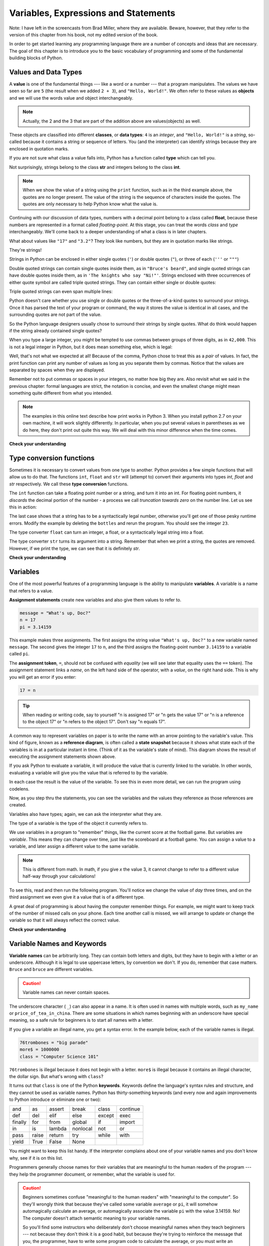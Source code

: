 ..  Copyright (C)  Brad Miller, David Ranum, Jeffrey Elkner, Peter Wentworth, Allen B. Downey, Chris
    Meyers, and Dario Mitchell.  Permission is granted to copy, distribute
    and/or modify this document under the terms of the GNU Free Documentation
    License, Version 1.3 or any later version published by the Free Software
    Foundation; with Invariant Sections being Forward, Prefaces, and
    Contributor List, no Front-Cover Texts, and no Back-Cover Texts.  A copy of
    the license is included in the section entitled "GNU Free Documentation
    License".

..  shortname:: SimplePythonData
..  description:: An introduction to data and variables in python

.. qnum::
   :prefix: sdat-
   :start: 1

Variables, Expressions and Statements
=====================================


.. index:: value, data type, string, integer, int, float, class

.. index::
    single: triple quoted string

.. _values_n_types:

Note: I have left in the screencasts from Brad Miller, where they are available. 
Beware, however, that they refer to the version of this chapter from his book,
not my edited version of the book.

.. video:: typesnconvert
    :controls:
    :thumb: ../_static/valuesNtypes.png

    http://media.interactivepython.org/thinkcsVideos/TypesNTypeConversion.mov
    http://media.interactivepython.org/thinkcsVideos/TypesNTypeConversion.webm

In order to get started learning any programming language there are a number of
concepts and ideas that are necessary.
The goal of this chapter is to introduce you to the basic vocabulary of programming and some of the fundamental
building blocks of Python.


Values and Data Types
---------------------

A **value** is one of the fundamental things --- like a word or a number ---
that a program manipulates. The values we have seen so far are ``5`` (the
result when we added ``2 + 3``), and ``"Hello, World!"``.  We often refer to these values as **objects** and we will use the words value and object interchangeably.

.. note::
	Actually, the 2 and the 3 that are part of the addition above are values(objects) as well.

These objects are classified into different **classes**, or **data types**: ``4``
is an *integer*, and ``"Hello, World!"`` is a *string*, so-called because it
contains a string or sequence of letters. You (and the interpreter) can identify strings
because they are enclosed in quotation marks.

If you are not sure what class a value falls into, Python has a function called
**type** which can tell you.

.. activecode:: ch02_1
    :nocanvas:

    print(type("Hello, World!"))
    print(type(17))
    print("Hello, World")

Not surprisingly, strings belong to the class **str** and integers belong to the
class **int**.

.. note::

	When we show the value of a string using the ``print`` function, such as in the third example above, the quotes are no longer present.  The
	value of the string is the sequence of characters inside the quotes.  The quotes are only necessary to help Python know what the value is.

Continuing with our discussion of data types, numbers with a decimal point belong to a class
called **float**, because these numbers are represented in a format called
*floating-point*.  At this stage, you can treat the words *class* and *type*
interchangeably.  We'll come back to a deeper understanding of what a class
is in later chapters.

.. activecode:: ch02_2
    :nocanvas:

    print(type(3.2))


What about values like ``"17"`` and ``"3.2"``? They look like numbers, but they
are in quotation marks like strings.

.. activecode:: ch02_3
    :nocanvas:

    print(type("17"))
    print(type("3.2"))

They're strings!

Strings in Python can be enclosed in either single quotes (``'``) or double
quotes (``"``), or three of each (``'''`` or ``"""``)

.. activecode:: ch02_4
    :nocanvas:

    print(type('This is a string.') )
    print(type("And so is this.") )
    print(type("""and this.""") )
    print(type('''and even this...''') )


Double quoted strings can contain single quotes inside them, as in ``"Bruce's
beard"``, and single quoted strings can have double quotes inside them, as in
``'The knights who say "Ni!"'``.
Strings enclosed with three occurrences of either quote symbol are called
triple quoted strings.  They can contain either single or double quotes:

.. activecode:: ch02_5
    :nocanvas:

    print('''"Oh no", she exclaimed, "Ben's bike is broken!"''')



Triple quoted strings can even span multiple lines:

.. activecode:: ch02_6
    :nocanvas:

    message = """This message will
    span several
    lines."""
    print(message)

    print("""This message will span
    several lines
    of the text.""")

Python doesn't care whether you use single or double quotes or the
three-of-a-kind quotes to surround your strings.  Once it has parsed the text of
your program or command, the way it stores the value is identical in all cases,
and the surrounding quotes are not part of the value.

.. activecode:: ch02_7
    :nocanvas:

    print('This is a string.')
    print("""And so is this.""")

So the Python language designers usually chose to surround their strings by
single quotes.  What do think would happen if the string already contained
single quotes?

When you type a large integer, you might be tempted to use commas between
groups of three digits, as in ``42,000``. This is not a legal integer in
Python, but it does mean something else, which is legal:

.. activecode:: ch02_8
    :nocanvas:

    print(42000)
    print(42,000)


Well, that's not what we expected at all! Because of the comma, Python chose to
treat this as a *pair* of values.     In fact, the print function can print any number of values as long
as you separate them by commas.  Notice that the values are separated by spaces when they are displayed.

.. activecode:: ch02_8a
    :nocanvas:

    print(42, 17, 56, 34, 11, 4.35, 32)
    print(3.4, "hello", 45)

Remember not to put commas or spaces in your integers, no
matter how big they are. Also revisit what we said in the previous chapter:
formal languages are strict, the notation is concise, and even the smallest
change might mean something quite different from what you intended.

.. note::
   The examples in this online text describe how print works in Python 3. 
   When you install python 2.7 on your own machine, it will work slightly 
   differently. In particular, when you put several values in parentheses as
   we do here, they don't print out quite this way. We will deal with this
   minor difference when the time comes.

**Check your understanding**

.. mchoicemf:: test_question2_1_1
   :answer_a: Print out the value and determine the data type based on the value printed.
   :answer_b: Use the type function.
   :answer_c: Use it in a known equation and print the result.
   :answer_d: Look at the declaration of the variable.
   :correct: b
   :feedback_a: You may be able to determine the data type based on the printed value, but it may also be  deceptive, like when a string prints, there are no quotes around it.
   :feedback_b: The type function will tell you the class the value belongs to.
   :feedback_c: Only numeric values can be used in equations.
   :feedback_d: In Python variables are not declared. Values, not variables, have types in Python. A variable can even take on values with different types during a program's execution. 

   How can you determine the type of a variable?

.. mchoicemf:: test_question2_1_2
   :answer_a: Character
   :answer_b: Integer
   :answer_c: Float
   :answer_d: String
   :correct: d
   :feedback_a: It is not a single character.
   :feedback_b: The data is not numeric.
   :feedback_c: The value is not numeric with a decimal point.
   :feedback_d: Strings can be enclosed in single quotes.

   What is the data type of 'this is what kind of data'?


.. index:: type converter functions, int, float, str, truncation

Type conversion functions
-------------------------

Sometimes it is necessary to convert values from one type to another.  Python provides
a few simple functions that will allow us to do that.  The functions ``int``, ``float`` and ``str``
will (attempt to) convert their arguments into types `int`, `float` and `str`
respectively.  We call these **type conversion** functions.

The ``int`` function can take a floating point number or a string, and turn it
into an int. For floating point numbers, it *discards* the decimal portion of
the number - a process we call *truncation towards zero* on the number line.
Let us see this in action:

.. activecode:: ch02_20
    :nocanvas:

    print(3.14, int(3.14))
    print(3.9999, int(3.9999))       # This doesn't round to the closest int!
    print(3.0,int(3.0))
    print(-3.999,int(-3.999))        # Note that the result is closer to zero

    print("2345",int("2345"))        # parse a string to produce an int
    print(17,int(17))                # int even works on integers
    print(int("23bottles"))


The last case shows that a string has to be a syntactically legal number,
otherwise you'll get one of those pesky runtime errors.  Modify the example by deleting the
``bottles`` and rerun the program.  You should see the integer ``23``.

The type converter ``float`` can turn an integer, a float, or a syntactically
legal string into a float.

.. activecode:: ch02_21
    :nocanvas:

    print(float("123.45"))
    print(type(float("123.45")))


The type converter ``str`` turns its argument into a string.  Remember that when we print a string, the
quotes are removed.  However, if we print the type, we can see that it is definitely `str`.

.. activecode:: ch02_22
    :nocanvas:

    print(str(17))
    print(str(123.45))
    print(type(str(123.45)))

**Check your understanding**

.. mchoicemf:: test_question2_2_1
   :answer_a: Nothing is printed. It generates a runtime error.
   :answer_b: 53
   :answer_c: 54
   :answer_d: 53.785
   :correct: b
   :feedback_a: The statement is valid Python code.  It calls the int function on 53.785 and then prints the value that is returned.
   :feedback_b: The int function truncates all values after the decimal and prints the integer value.
   :feedback_c: When converting to an integer, the int function does not round.
   :feedback_d: The int function removes the fractional part of 53.785 and returns an integer, which is then printed.

   What value is printed when the following statement executes?

   .. code-block:: python

      print( int(53.785) )


.. index:: variable, assignment, assignment statement, state snapshot

Variables
---------

.. video:: assignvid
    :controls:
    :thumb: ../_static/assignment.png

    http://media.interactivepython.org/thinkcsVideos/Variables.mov
    http://media.interactivepython.org/thinkcsVideos/Variables.webm

One of the most powerful features of a programming language is the ability to
manipulate **variables**. A variable is a name that refers to a value.

**Assignment statements** create new variables and also give them values to refer to.

.. sourcecode:: python

    message = "What's up, Doc?"
    n = 17
    pi = 3.14159

This example makes three assignments. The first assigns the string value
``"What's up, Doc?"`` to a new variable named ``message``. The second gives the
integer ``17`` to ``n``, and the third assigns the floating-point number
``3.14159`` to a variable called ``pi``.

The **assignment token**, ``=``, should not be confused with *equality* (we will see later that equality uses the
``==`` token).  The assignment statement links a *name*, on the left hand
side of the operator, with a *value*, on the right hand side.  This is why you
will get an error if you enter:

.. sourcecode:: python

    17 = n

.. tip::

   When reading or writing code, say to yourself "n is assigned 17" or "n gets
   the value 17" or "n is a reference to the object 17" or "n refers to the object 17".  Don't say "n equals 17".

A common way to represent variables on paper is to write the name with an arrow
pointing to the variable's value. This kind of figure, known as a **reference diagram**, is often called a **state
snapshot** because it shows what state each of the variables is in at a
particular instant in time.  (Think of it as the variable's state of mind).
This diagram shows the result of executing the assignment statements shown above.

.. image:: Figures/refdiagram1.png
   :alt: Reference Diagram

If you ask Python to evaluate a variable, it will produce the value
that is currently linked to the variable.  In other words, evaluating a variable will give you the value that is referred to
by the variable.

.. activecode:: ch02_9
    :nocanvas:

    message = "What's up, Doc?"
    n = 17
    pi = 3.14159

    print(message)
    print(n)
    print(pi)

In each case the result is the value of the variable.
To see this in even more detail, we can run the program using codelens.

.. codelens:: ch02_9_codelens
    :showoutput:

    message = "What's up, Doc?"
    n = 17
    pi = 3.14159

    print(message)
    print(n)
    print(pi)

Now, as you step thru the statements, you can see
the variables and the values they reference as those references are
created.




Variables also have
types; again, we can ask the interpreter what they are.

.. activecode:: ch02_10
    :nocanvas:

    message = "What's up, Doc?"
    n = 17
    pi = 3.14159

    print(type(message))
    print(type(n))
    print(type(pi))


The type of a variable is the type of the object it currently refers to.


We use variables in a program to "remember" things, like the current score at
the football game.  But variables are *variable*. This means they can change
over time, just like the scoreboard at a football game.  You can assign a value
to a variable, and later assign a different value to the same variable.

.. note::

    This is different from math. In math, if you give `x` the value 3, it
    cannot change to refer to a different value half-way through your
    calculations!

To see this, read and then run the following program.
You'll notice we change the value of `day` three times, and on the third
assignment we even give it a value that is of a different type.


.. codelens:: ch02_11
    :showoutput:

    day = "Thursday"
    print(day)
    day = "Friday"
    print(day)
    day = 21
    print(day)




A great deal of programming is about having the computer remember things.  For example, we might want to keep
track of the number of missed calls on your phone.  Each time another call is missed, we will arrange to update
or change the variable so that it will always reflect the correct value.

**Check your understanding**

.. mchoicemf:: test_question2_3_2
   :answer_a: Nothing is printed. A runtime error occurs.
   :answer_b: Thursday
   :answer_c: 32.5
   :answer_d: 19
   :correct: d
   :feedback_a: It is legal to change the type of data that a variable holds in Python.
   :feedback_b: This is the first value assigned to the variable day, but the next statements reassign that variable to new values.
   :feedback_c: This is the second value assigned to the variable day, but the next statement reassigns that variable to a new value.
   :feedback_d: The variable day will contain the last value assigned to it when it is printed.

   What is printed when the following statements execute?

   .. code-block:: python

     day = "Thursday"
     day = 32.5
     day = 19
     print(day)


.. index:: keyword, underscore character

Variable Names and Keywords
---------------------------

**Variable names** can be arbitrarily long. They can contain both letters and
digits, but they have to begin with a letter or an underscore. Although it is
legal to use uppercase letters, by convention we don't. If you do, remember
that case matters. ``Bruce`` and ``bruce`` are different variables.

.. caution::

   Variable names can never contain spaces.

The underscore character ( ``_``) can also appear in a name. It is often used in
names with multiple words, such as ``my_name`` or ``price_of_tea_in_china``.
There are some situations in which names beginning with an underscore have
special meaning, so a safe rule for beginners is to start all names with a
letter.

If you give a variable an illegal name, you get a syntax error.  In the example below, each
of the variable names is illegal.

.. sourcecode:: python

    76trombones = "big parade"
    more$ = 1000000
    class = "Computer Science 101"


``76trombones`` is illegal because it does not begin with a letter.  ``more$``
is illegal because it contains an illegal character, the dollar sign. But
what's wrong with ``class``?

It turns out that ``class`` is one of the Python **keywords**. Keywords define
the language's syntax rules and structure, and they cannot be used as variable
names.
Python has thirty-something keywords (and every now and again improvements to
Python introduce or eliminate one or two):

======== ======== ======== ======== ======== ========
and      as       assert   break    class    continue
def      del      elif     else     except   exec
finally  for      from     global   if       import
in       is       lambda   nonlocal not      or
pass     raise    return   try      while    with
yield    True     False    None
======== ======== ======== ======== ======== ========

You might want to keep this list handy. If the interpreter complains about one
of your variable names and you don't know why, see if it is on this list.

Programmers generally choose names for their variables that are meaningful to
the human readers of the program --- they help the programmer document, or
remember, what the variable is used for.

.. caution::

    Beginners sometimes confuse "meaningful to the human readers" with
    "meaningful to the computer".  So they'll wrongly think that because
    they've called some variable ``average`` or ``pi``, it will somehow
    automagically calculate an average, or automagically associate the variable
    ``pi`` with the value 3.14159.  No! The computer doesn't attach semantic
    meaning to your variable names.

    So you'll find some instructors who deliberately don't choose meaningful
    names when they teach beginners --- not because they don't think it is a
    good habit, but because they're trying to reinforce the message that you,
    the programmer, have to write some program code to calculate the average,
    or you must write an assignment statement to give a variable the value you
    want it to have.

**Check your understanding**

.. mchoicemf:: test_question2_4_1
   :answer_a: True
   :answer_b: False
   :correct: b
   :feedback_a: -  The + character is not allowed in variable names.
   :feedback_b: -  The + character is not allowed in variable names (everything else in this name is fine).

   True or False:  the following is a legal variable name in Python:   A_good_grade_is_A+


.. index:: statement

Statements and Expressions
--------------------------

.. video:: expression_vid
    :controls:
    :thumb: ../_static/expressions.png

    http://media.interactivepython.org/thinkcsVideos/Expressions.mov
    http://media.interactivepython.org/thinkcsVideos/Expressions.webm

A **statement** is an instruction that the Python interpreter can execute. We
have only seen the assignment statement so far.  Some other kinds of statements
that we'll see shortly are ``while`` statements, ``for`` statements, ``if``
statements,  and ``import`` statements.  (There are other kinds too!)


.. index:: expression

An **expression** is a combination of values, variables, operators, and calls
to functions. Expressions need to be evaluated.  If you ask Python to ``print`` an expression, the interpreter
**evaluates** the expression and displays the result.

.. activecode:: ch02_13
    :nocanvas:

    print(1 + 1)
    print(len("hello"))


In this example ``len`` is a built-in Python function that returns the number
of characters in a string.  We've previously seen the ``print`` and the
``type`` functions, so this is our third example of a function!

The *evaluation of an expression* produces a value, which is why expressions
can appear on the right hand side of assignment statements. A value all by
itself is a simple expression, and so is a variable.  Evaluating a variable gives the value that the variable refers to.

.. activecode:: ch02_14
    :nocanvas:

    y = 3.14
    x = len("hello")
    print(x)
    print(y)

..
   If we take a look at this same example in the Python shell, we will see one of the distinct differences between statements and expressions.
   
   .. sourcecode:: python
   
   	>>> y = 3.14
   	>>> x = len("hello")
   	>>> print(x)
   	5
   	>>> print(y)
   	3.14
   	>>> y
   	3.14
   	>>>
   
   Note that when we enter the assignment statement, ``y = 3.14``, only the prompt is returned.  There is no value.  This
   is due to the fact that statements, such as the assignment statement, do not return a value.  They are simply executed.
   
   On the other hand, the result of executing the assignment statement is the creation of a reference from a variable, ``y``, to a value, ``3.14``.  When we execute the print function working on ``y``, we see the value that y is referring to.  In fact, evaluating ``y`` by itself results in the same response.


.. index:: operator, operand, expression, integer division

Operators and Operands
----------------------

**Operators** are special tokens that represent computations like addition,
multiplication and division. The values the operator works on are called
**operands**.

The following are all legal Python expressions whose meaning is more or less
clear::

    20 + 32
    hour - 1
    hour * 60 + minute
    minute / 60
    5 ** 2
    (5 + 9) * (15 - 7)

The tokens ``+``, ``-``, and ``*``, and the use of parenthesis for grouping,
mean in Python what they mean in mathematics. The asterisk (``*``) is the
token for multiplication, and ``**`` is the token for exponentiation.
Addition, subtraction, multiplication, and exponentiation all do what you
expect.

.. activecode:: ch02_15
    :nocanvas:

    print(2 + 3)
    print(2 - 3)
    print(2 * 3)
    print(2 ** 3)
    print(3 ** 2)

When a variable name appears in the place of an operand, it is replaced with
the value that it refers to before the operation is performed.
For example, what if we wanted to convert 645 minutes into hours?

In Python 2.7, which we will be using, the division operator ``/`` produces a floating point result
if either of the operands is  of type **float**. If both are of type **int**, then 
it performs **integer division**, which truncates its result down to the next smallest integer.


.. activecode:: ch02_16
    :nocanvas:

   minutes = 645
   hours = minutes / 60
   print type(hours)
   print(hours)
   
   alt_hours = float(minutes) / 60
   print type(alt_hours)
   print alt_hours

Pay particular attention to the  two examples above. Take care that you choose 
the correct flavor of the division operator.  If you want a truncated integer output,
make both of your operands integers. If you want a floating point result, make
one or both of your operands into floats.

If you want to be sure to get integer division, even on floating point operands,
you can use the operator ``//``.

.. activecode:: ch02_16a
   :nocanvas:
   
   print 7.0 / 3.0
   print 7.0 // 3.0

.. index:: modulus

The **modulus operator**, sometimes also called the **remainder operator** or **integer remainder operator** works on integers (and integer expressions) and yields
the remainder when the first operand is divided by the second. In Python, the
modulus operator is a percent sign (``%``). The syntax is the same as for other
operators.

.. activecode:: ch02_18
    :nocanvas:

    quotient = 7 // 3     # This is the integer division operator
    print(quotient)
    remainder = 7 % 3
    print(remainder)


In the above example, 7 divided by 3 is 2 when we use integer division and there is a remainder of 1.

The modulus operator turns out to be surprisingly useful. For example, you can
check whether one number is divisible by another---if ``x % y`` is zero, then
``x`` is divisible by ``y``.
Also, you can extract the right-most digit or digits from a number.  For
example, ``x % 10`` yields the right-most digit of ``x`` (in base 10).
Similarly ``x % 100`` yields the last two digits.

Finally, returning to our time example, the remainder operator is extremely useful for doing conversions, say from seconds,
to hours, minutes and seconds.
If we start with a number of seconds, say 7684, the following program uses integer division and remainder to convert to an easier form.  Step through it to be sure you understand how the division and remainder operators are being used to
compute the correct values.

.. codelens:: ch02_19_codelens

    total_secs = 7684
    hours = total_secs // 3600
    secs_still_remaining = total_secs % 3600
    minutes =  secs_still_remaining // 60
    secs_finally_remaining = secs_still_remaining  % 60


**Check your understanding**


.. mchoicemf:: test_question2_6_1a
   :answer_a: 4.5
   :answer_b: 5
   :answer_c: 4
   :answer_d: 4.0
   :answer_e: 2
   :correct: c
   :feedback_a: Because 18 and 4 are ints, / does integer division.
   :feedback_b: Integer division results in truncation, not rounding up.
   :feedback_c: Because 18 and 4 are ints, / does integer division.
   :feedback_d: Because 18 and 4 are ints, / does integer division and produces an integer.
   :feedback_e: / does division. Perhaps you were thinking of %, which computes the remainder?
   
   What value is printed when the following statement executes?

   .. code-block:: python

      print (18 / 4)

.. mchoicemf:: test_question2_6_1
   :answer_a: 4.5
   :answer_b: 5
   :answer_c: 4
   :answer_d: 4.0
   :answer_e: 2
   :correct: a
   :feedback_a: Because 18.0 is a float, / does exact division.
   :feedback_b: Because 18.0 is a float, / does exact division.
   :feedback_c: Because 18.0 is a float, / does exact division.
   :feedback_d: Because 18.0 is a float, / does exact division.
   :feedback_e: / does division. Perhaps you were thinking of %, which computes the remainder?
   
   What value is printed when the following statement executes?

   .. code-block:: python

      print (18.0 / 4)



.. mchoicemf:: test_question2_6_2
   :answer_a: 4.5
   :answer_b: 5
   :answer_c: 4
   :answer_d: 4.0
   :answer_e: 2
   :correct: d
   :feedback_a: - The // operator does integer division, not exact divisions
   :feedback_b: - Integer division results in truncation, not rounding up.
   :feedback_c: - The // operator does integer division, but it yields a float when one of the operands is a float/
   :feedback_d: - The // operator does integer division, and  it yields a float when one of the operands is a float.
   :feedback_e: - / does division. Perhaps you were thinking of %, which computes the remainder?
   
   What value is printed when the following statement executes?

   .. code-block:: python

      print (18.0 // 4)


.. mchoicemf:: test_question2_6_3
   :answer_a: 4.25
   :answer_b: 5
   :answer_c: 4
   :answer_d: 2
   :correct: d
   :feedback_a: The % operator returns the remainder after division.
   :feedback_b: The % operator returns the remainder after division.
   :feedback_c: The % operator returns the remainder after division.
   :feedback_d: The % operator returns the remainder after division.

   What value is printed when the following statement executes?

   .. code-block:: python

      print (18 % 4)


.. index:: input, input dialog

.. _input:

Input
-----

.. video:: inputvid
    :controls:
    :thumb: ../_static/inputthumb.png

    http://media.interactivepython.org/thinkcsVideos/input.mov
    http://media.interactivepython.org/thinkcsVideos/input.webm


The program in the previous section works fine but is very limited in that it only works with one value for ``total_secs``.  What if we wanted to rewrite the program so that it was more general?  One thing we could
do is allow the user to enter any value they wish for the number of seconds.  The program could then print the
proper result for that starting value.

In order to do this, we need a way to get **input** from the user.  Luckily, in Python
there is a built-in function to accomplish this task.  It is called ``raw_input``.

.. note::
   There is another function for input, called simply ``input``, but ``raw_input`` is preferable
   for reasons that we won't go into here.

.. sourcecode:: python

    n = raw_input("Please enter your name: ")

The raw_input function allows the user to provide a **prompt string**.  When the function is evaluated, the prompt is
shown (in the browser, look for a popup window).
The user of the program can enter the name and press `return`. When this
happens the text that has been entered is returned from the `input` function,
and in this case assigned to the variable `n`.  Run this example a few times and try some different names in the input box that appears.

.. activecode:: inputfun

    n = raw_input("Please enter your name: ")
    print("Hello", n)

It is very important to note that the ``input`` function returns a string value.  Even if you asked the user to enter their age, you would get back a string like
``"17"``.  It would be your job, as the programmer, to convert that string into
an int or a float, using the ``int`` or ``float`` converter functions we saw
earlier.

To modify our previous program, we will add an input statement to allow the user to enter the number of seconds.  Then
we will convert that string to an integer.  From there the process is the same as before.  To complete the example, we will
print some appropriate output.

.. activecode:: int_secs

    str_seconds = raw_input("Please enter the number of seconds you wish to convert")
    total_secs = int(str_seconds)

    hours = total_secs // 3600
    secs_still_remaining = total_secs % 3600
    minutes =  secs_still_remaining // 60
    secs_finally_remaining = secs_still_remaining  % 60

    print("Hrs=", hours, "mins=", minutes, "secs=", secs_finally_remaining)


The variable ``str_seconds`` will refer to the string that is entered by the user. As we said above, even though this string may be ``7684``, it is still a string and not a number.  To convert it to an integer, we use the ``int`` function.
The result is referred to by ``total_secs``.  Now, each time you run the program, you can enter a new value for the number of seconds to be converted.

**Check your understanding**

.. mchoicemf:: test_question2_7_1
   :answer_a: &lt;class 'str'&gt;
   :answer_b: &lt;class 'int'&gt;
   :answer_c: &lt;class 18&gt;
   :answer_d: 18
   :correct: a
   :feedback_a: All input from users is read in as a string.
   :feedback_b: Even though the user typed in an integer, it does not come into the program as an integer.
   :feedback_c: 18 is the value of what the user typed, not the type of the data.
   :feedback_d: 18 is the value of what the user typed, not the type of the data.

   What is printed when the following statements execute?

   .. code-block:: python

     n = input("Please enter your age: ")
     # user types in 18
     print ( type(n) )


.. index:: order of operations, rules of precedence

Order of Operations
-------------------

.. video:: precedencevid
    :controls:
    :thumb: ../_static/precedencethumb.png

    http://media.interactivepython.org/thinkcsVideos/precedence.mov
    http://media.interactivepython.org/thinkcsVideos/precedence.webm


.. video:: associativityvid
    :controls:
    :thumb: ../_static/associativitythumb.png

    http://media.interactivepython.org/thinkcsVideos/associativity.mov
    http://media.interactivepython.org/thinkcsVideos/associativity.webm



When more than one operator appears in an expression, the order of evaluation
depends on the **rules of precedence**. Python follows the same precedence
rules for its mathematical operators that mathematics does.




.. The acronym PEMDAS
.. is a useful way to remember the order of operations:

#. *Parentheses* have the highest precedence and can be used to force an
   expression to evaluate in the order you want. Since expressions in
   parentheses are evaluated first, ``2 * (3-1)`` is 4, and ``(1+1)**(5-2)`` is
   8. You can also use parentheses to make an expression easier to read, as in
   ``(minute * 100) / 60``: in this case, the parentheses don't change the result,
   but they reinforce that the expression in parentheses will be evaluated first.
#. *Exponentiation* has the next highest precedence, so ``2**1+1`` is 3 and
   not 4, and ``3*1**3`` is 3 and not 27.  Can you explain why?
#. *Multiplication and division* operators have the same
   precedence, which is higher than addition and subtraction, which
   also have the same precedence. So ``2*3-1`` yields 5 rather than 4, and
   ``5-2*2`` is 1, not 6.
#. Operators with the *same* precedence are
   evaluated from left-to-right. In algebra we say they are *left-associative*.
   So in the expression ``6-3+2``, the subtraction happens first, yielding 3.
   We then add 2 to get the result 5. If the operations had been evaluated from
   right to left, the result would have been ``6-(3+2)``, which is 1.

.. (The
..   acronym PEDMAS could mislead you to thinking that division has higher
..   precedence than multiplication, and addition is done ahead of subtraction -
..   don't be misled.  Subtraction and addition are at the same precedence, and
..   the left-to-right rule applies.)

.. note::

    Due to some historical quirk, an exception to the left-to-right
    left-associative rule is the exponentiation operator `**`. A useful hint
    is to always use parentheses to force exactly the order you want when
    exponentiation is involved:

    .. activecode:: ch02_23
        :nocanvas:

        print(2 ** 3 ** 2)     # the right-most ** operator gets done first!
        print((2 ** 3) ** 2)   # use parentheses to force the order you want!

.. The immediate mode command prompt of Python is great for exploring and
.. experimenting with expressions like this.

**Check your understanding**

.. mchoicemf:: test_question2_8_1
   :answer_a: 14
   :answer_b: 24
   :answer_c: 3
   :answer_d: 13.667
   :correct: a
   :feedback_a: Using parentheses, the expression is evaluated as (2*5) first, then (10 // 3), then (16-3), and then (13+1).
   :feedback_b: Remember that * has precedence over  -.
   :feedback_c: Remember that // has precedence over -.
   :feedback_d: Remember that // does integer division.

   What is the value of the following expression:

   .. code-block:: python

      16 - 2 * 5 // 3 + 1



Reassignment
------------

.. video:: reassignmentvid
    :controls:
    :thumb: ../_static/reassignmentthumb.png

    http://media.interactivepython.org/thinkcsVideos/reassignment.mov
    http://media.interactivepython.org/thinkcsVideos/reassignment.webm


As we have mentioned previously, it is legal to make more than one assignment to the
same variable. A new assignment makes an existing variable refer to a new value
(and stop referring to the old value).

.. activecode:: ch07_reassign1

    bruce = 5
    print(bruce)
    bruce = 7
    print(bruce)


The first time ``bruce`` is
printed, its value is 5, and the second time, its value is 7.  The assignment statement changes
the value (the object) that ``bruce`` refers to.

Here is what **reassignment** looks like in a reference diagram:

.. image:: Figures/reassign1.png
   :alt: reassignment



It is important to note that in mathematics, a statement of equality is always true.  If ``a is equal to b``
now, then ``a will always equal to b``. In Python, an assignment statement can make
two variables refer to the same object and therefore have the same value.  They appear to be equal.  However, because of the possibility of reassignment,
they don't have to stay that way:

.. activecode:: ch07_reassign2

    a = 5
    b = a    # after executing this line, a and b are now equal
    print(a,b)
    a = 3    # after executing this line, a and b are no longer equal
    print(a,b)

Line 4 changes the value of ``a`` but does not change the value of
``b``, so they are no longer equal. We will have much more to say about equality in a later chapter.


You can step through the code and see how the variable assignments change below.

.. codelens:: reassign

    a = 5
    b = a    # after executing this line, a and b are now equal
    print(a,b)
    a = 3    # after executing this line, a and b are no longer equal
    print(a,b)

.. note::

   In some programming languages, a different
   symbol is used for assignment, such as ``<-`` or ``:=``.  The intent is
   that this will help to avoid confusion.  Python
   chose to use the tokens ``=`` for assignment, and ``==`` for equality.  This is a popular
   choice also found in languages like C, C++, Java, and C#.


**Check your understanding**

.. mchoicemf:: test_question2_9_1
   :answer_a: x is 15 and y is 15
   :answer_b: x is 22 and y is 22
   :answer_c: x is 15 and y is 22
   :answer_d: x is 22 and y is 15
   :correct: d
   :feedback_a: Look at the last assignment statement which gives x a different value.
   :feedback_b: No, x and y are two separate variables.  Just because x changes in the last assignment statement, it does not change the value that was copied into y in the second statement.
   :feedback_c: Look at the last assignment statement, which reassigns x, and not y.
   :feedback_d: Yes, x has the value 22 and y the value 15.


   After the following statements, what are the values of x and y?

   .. code-block:: python

     x = 15
     y = x
     x = 22


Updating Variables
------------------

.. video:: updatevid
    :controls:
    :thumb: ../_static/updatethumb.png

    http://media.interactivepython.org/thinkcsVideos/update.mov
    http://media.interactivepython.org/thinkcsVideos/update.webm

One of the most common forms of reassignment is an **update** where the new
value of the variable depends on the old.  For example,

.. sourcecode:: python

    x = x + 1

This means get the current value of x, add one, and then update x with the new
value.  The new value of x is the old value of x plus 1.  Although this assignment statement may
look a bit strange, remember that executing assignment is a two-step process.  First, evaluate the
right-hand side expression.  Second, let the variable name on the left-hand side refer to this new
resulting object.  The fact that ``x`` appears on both sides does not matter.  The semantics of the assignment
statement makes sure that there is no confusion as to the result.

.. activecode:: ch07_update1

    x = 6        # initialize x
    print(x)
    x = x + 1    # update x
    print(x)


If you try to update a variable that doesn't exist, you get an error because
Python evaluates the expression on the right side of the assignment operator
before it assigns the resulting value to the name on the left.
Before you can update a variable, you have to **initialize** it, usually with a
simple assignment.  In the above example, ``x`` was initialized to 6.

Updating a variable by adding 1 is called an **increment**; subtracting 1 is
called a **decrement**.  Sometimes programmers also talk about **bumping**
a variable, which means the same as incrementing it by 1.




.. admonition:: Advanced Topics

   * `Topic 1: <at_1_1.html>`_ Python Beyond the Browser.  This is a gentle
     introduction to using Python from the command line.  We'll cover this
     later, but if you are curious about what Python looks like outside of this
     eBook, you can have a look here.  There are also instructions for
     installing Python on your computer here.

   * `Topic 2: <http://interactivepython.org/courselib/static/diveintopython3/index.html>`_ Dive Into Python 3,
     this is an online textbook by Mark Pilgrim.  If you have already had some
     programming experience, this book takes you off the deep end with
     both feet.

**Check your understanding**

.. mchoicemf:: test_question2_10_1
   :answer_a: 12
   :answer_b: -1
   :answer_c: 11
   :answer_d: Nothing.  An error occurs because x can never be equal to x - 1.
   :correct: c
   :feedback_a: The value of x changes in the second statement.
   :feedback_b: In the second statement, substitute the current value of x before subtracting 1.
   :feedback_c: Yes, this statement sets the value of x equal to the current value minus 1.
   :feedback_d: Remember that variables in Python are different from variables in math in that they (temporarily) hold values, but can be reassigned.


   What is printed when the following statements execute?

   .. code-block:: python

     x = 12
     x = x - 1
     print (x)

.. mchoicemf:: test_question2_10_2
   :answer_a: 12
   :answer_b: 9
   :answer_c: 15
   :answer_d: Nothing.  An error occurs because x cannot be used that many times in assignment statements.
   :correct: c
   :feedback_a: The value of x changes in the second statement.
   :feedback_b: Each statement changes the value of x, so 9 is not the final result.
   :feedback_c: Yes, starting with 12, subtract 3, than add 5, and finally add 1.
   :feedback_d: Remember that variables in Python are different from variables in math in that they (temporarily) hold values, but can be reassigned.


   What is printed when the following statements execute?

   .. code-block:: python

     x = 12
     x = x - 3
     x = x + 5
     x = x + 1
     print (x)

.. parsonsprob:: question2_10_3

   Construct the code that will result in the value 134 being printed.
   -----
   mybankbalance = 100
   mybankbalance = mybankbalance + 34
   print(mybankbalance)


.. note::

   This workspace is provided for your convenience.  You can use this activecode window to try out anything you like.

   .. activecode:: scratch_02



Glossary
--------

.. glossary::

    assignment statement
        A statement that assigns a value to a name (variable). To the left of
        the assignment operator, ``=``, is a name. To the right of the
        assignment token is an expression which is evaluated by the Python
        interpreter and then assigned to the name. The difference between the
        left and right hand sides of the assignment statement is often
        confusing to new programmers. In the following assignment:

        .. sourcecode:: python

             n = n + 1

        ``n`` plays a very different role on each side of the ``=``. On the
        right it is a *value* and makes up part of the *expression* which will
        be evaluated by the Python interpreter before assigning it to the name
        on the left.

    assignment token
        ``=`` is Python's assignment token, which should not be confused
        with the mathematical comparison operator using the same symbol.

    class
		see **data type** below

    comment
        Information in a program that is meant for other programmers (or anyone
        reading the source code) and has no effect on the execution of the
        program.

    data type
        A set of values. The type of a value determines how it can be used in
        expressions. So far, the types you have seen are integers (``int``),
        floating-point numbers (``float``), and strings (``str``).

    decrement
        Decrease by 1.


    evaluate
        To simplify an expression by performing the operations in order to
        yield a single value.

    expression
        A combination of operators and operands (variables and values) that represents a
        single result value.  Expressions are evaluated to give that result.

    float
        A Python data type which stores *floating-point* numbers.
        Floating-point numbers are stored internally in two parts: a *base* and
        an *exponent*. When printed in the standard format, they look like
        decimal numbers. Beware of rounding errors when you use ``float``\ s,
        and remember that they are only approximate values.

    increment
        Both as a noun and as a verb, increment means to increase by 1.

    initialization (of a variable)
        To initialize a variable is to give it an initial value.
        Since in Python variables don't exist
        until they are assigned values, they are initialized when they are
        created.  In other programming languages this is not the case, and
        variables can be created without being initialized, in which case they
        have either default or *garbage* values.

    int
        A Python data type that holds positive and negative **whole** numbers.

    integer division
        An operation that divides one integer by another and yields an integer.
        Integer division yields only the whole number of times that the
        numerator is divisible by the denominator and discards any remainder.

    keyword
        A reserved word that is used by the compiler to parse program; you
        cannot use keywords like ``if``, ``def``, and ``while`` as variable
        names.

    modulus operator
		Also called remainder operator or integer remainder operator.  Gives the remainder after performing integer division.

    object
		Also known as a data object (or data value).  The fundamental things that programs are designed to
		manipulate (or that programmers ask to do things for them).

    operand
        One of the values on which an operator operates.

    operator
        A special symbol that represents a simple computation like addition,
        multiplication, or string concatenation.

    prompt string
		Used during interactive input to provide the use with hints as to what type of value to enter.

    reference diagram
        A picture showing a variable with an arrow pointing to the value (object) that the variable refers to. See also **state snapshot**.

    rules of precedence
        The set of rules governing the order in which expressions involving
        multiple operators and operands are evaluated.

    state snapshot
        A graphical representation of a set of variables and the values to
        which they refer, taken at a particular instant during the program's
        execution.

    statement
        An instruction that the Python interpreter can execute.  So far we have
        only seen the assignment statement, but we will soon meet the
        ``import`` statement and the ``for`` statement.

    str
        A Python data type that holds a string of characters.

    type conversion function
		A function that can convert a data value from one type to another.

    value
        A number or string (or other things to be named later) that can be
        stored in a variable or computed in an expression.

    variable
        A name that refers to a value.

    variable name
        A name given to a variable. Variable names in Python consist of a
        sequence of letters (a..z, A..Z, and _) and digits (0..9) that begins
        with a letter.  In best programming practice, variable names should be
        chosen so that they describe their use in the program, making the
        program *self documenting*.



Exercises
---------

1.

    .. tabbed:: q1

        .. tab:: Question
            
            Evaluate the following numerical expressions in your head, then use
            the active code window to check your results:

            #. ``5 ** 2``
            #. ``9 * 5``
            #. ``15 / 12``
            #. ``12 / 15``
            #. ``15 // 12``
            #. ``12 // 15``
            #. ``5 % 2``
            #. ``9 % 5``
            #. ``15 % 12``
            #. ``12 % 15``
            #. ``6 % 6``
            #. ``0 % 7``

            .. activecode:: ch02_ex1

               print(5**2)

        .. tab:: Answer

            #. ``5 ** 2  = 25``
            #. ``9 * 5 = 45``
            #. ``15 / 12 = 1.25``
            #. ``12 / 15 = 0.8``
            #. ``15 // 12 = 1``
            #. ``12 // 15 = 0``
            #. ``5 % 2 = 1``
            #. ``9 % 5 = 4``
            #. ``15 % 12 = 3``
            #. ``12 % 15 = 12``
            #. ``6 % 6 = 0``
            #. ``0 % 7 = 0``

        .. tab:: Discussion

            .. disqus::
                :shortname: interactivepython
                :identifier: c0a62044cac248859ce3695b46697ecc

#. What is the order of the arithmetic operations in the following expression.  Evaluate the expression by hand and then check your
     work.

      2 + (3 - 1) * 10 / 5 * (2 + 3)

   .. actex:: ex_2_2



#. 

    .. tabbed:: q3

        .. tab:: Question

            Many people keep time using a 24 hour clock (11 is 11am and 23 is 11pm, 0 is midnight).  
            If it is currently 13 and you set your alarm to go off in 50 hours, it will be 15 (3pm).
            Write a Python program to solve the general version of the above problem.
            Ask the user for the time now (in hours), and then ask for the number of hours to wait for the alarm.
            Your program should output what the time will be on the clock when the alarm goes off.

            .. actex:: ex_2_3
        
        .. tab:: Answer
            
            .. activecode:: q3_answer
                :nocanvas:
                
                ## question 3 solution ##

                current_time_string = input("What is the current time (in hours)? ")
                waiting_time_string = input("How many hours do you have to wait? ")

                current_time_int = int(current_time_string)
                waiting_time_int = int(waiting_time_string)

                hours = current_time_int + waiting_time_int

                timeofday = hours % 24

                print(timeofday)

        .. tab:: Discussion

            .. disqus::
                :shortname: interactivepython
                :identifier: a77ed6163c254612b0d649034b261659


#. It is possible to name the days 0 thru 6 where day 0 is Sunday and day 6 is Saturday.  If you go on a wonderful holiday
   leaving on day number 3 (a Wednesday) and you return home after 10 nights.
   Write a general version of the program which asks for the starting day number, and
   the length of your stay, and it will tell you the number of day of the week you will return on.

   .. actex:: ex_2_4

       # Problem 4
       # My Name:


#. 

    .. tabbed:: q5

        .. tab:: Question

            Take the sentence: *All work and no play makes Jack a dull boy.*
            Store each word in a separate variable, then print out the sentence on
            one line using ``print``.

            .. actex:: ex_2_5

        .. tab:: Answer

            .. activecode:: q5_answer    
                :nocanvas:

                ## question 5 solution ##

                word1 = "All"
                word2 = "work"
                word3 = "and"
                word4 = "no"
                word5 = "play"
                word6 = "makes"
                word7 = "Jack"
                word8 = "a"
                word9 = "dull"
                word10 = "boy."

                print(word1, word2, word3, word4, word5, word6, word7, word8, word9, word10)
        

        .. tab:: Discussion

            .. disqus::
                :shortname: interactivepython
                :identifier: d1a30631e500449481955e02d3761dd3


#. Add parenthesis to the expression ``6 * 1 - 2`` to change its value
   from 4 to -6.

   .. actex:: ex_2_6

  
#.

    .. tabbed:: q7

        .. tab:: Question

            The formula for computing the final amount if one is earning
            compound interest is given on Wikipedia as

            .. image:: Figures/compoundInterest.png
                :alt: formula for compound interest

            Write a Python program that assigns the principal amount of 10000 to
            variable `P`, assign to `n` the value 12, and assign to `r` the interest
            rate of 8% (0.08).  Then have the program prompt the user for the number of years,
            `t`, that the money will be compounded for.  Calculate and print the final
            amount after `t` years.

            .. actex:: ex_2_7

        .. tab:: Answer

            .. activecode:: q7_answer
                :nocanvas:

                ## question 7 solution ##

                P = 10000
                n = 12
                r = 0.08

                t = int(input("Compound for how many years? "))

                final = P * ( ((1 + (r/n)) ** (n * t)) )

                print ("The final amount after", t, "years is", final)

    
        .. tab:: Discussion

            .. disqus::
                :shortname: interactivepython
                :identifier: f14145f85af93420ba0c05fca5d1b4d9a

  
#. Write a program that will compute the area of a circle.  Prompt the user to enter the radius and print a nice message
   back to the user with the answer.

   .. actex:: ex_2_8

  
#.

    .. tabbed:: q9

        .. tab:: Question

            Write a program that will compute the area of a rectangle.  Prompt the user to enter the width and height of the rectangle.
            Print a nice message with the answer.

            .. actex:: ex_2_9
        
        .. tab:: Answer

            .. activecode:: q9_answer
                :nocanvas:        

                ## question 9 solution

                width = int(input("Width? "))
                height = int(input("Height? "))

                area = width * height

                print("The area of the rectangle is", area)


        .. tab:: Discussion

            .. disqus::
                :shortname: interactivepython
                :identifier: f69d286cc58943b6aef1d886e279a12b

  
#. Write a program that will compute MPG for a car.  Prompt the user to enter the number of miles driven and the number of
   gallons used.  Print a nice message with the answer.

   .. actex:: ex_2_10

  
#. 

    .. tabbed:: q11

        .. tab:: Question

            Write a program that will convert degrees celsius to degrees fahrenheit.

            .. actex:: ex_2_11
        
        .. tab:: Answer

            .. activecode:: q11_answer
                :nocanvas:

                ## question 11 solution ##

                deg_c = int(input("What is the temperature in Celsius? "))

                # formula to convert C to F is: (degrees Celcius) times (9/5) plus (32)
                deg_f = deg_c * (9 / 5) + 32

                print (deg_c, " degrees Celsius is", deg_f, " degrees Farenheit.")

        .. tab:: Discussion

            .. disqus::
                :shortname: interactivepython
                :identifier: c4a929d598ab4c46b484f6abbcec2655

  
#. Write a program that will convert degrees fahrenheit to degrees celsius.

   .. actex:: ex_2_12

